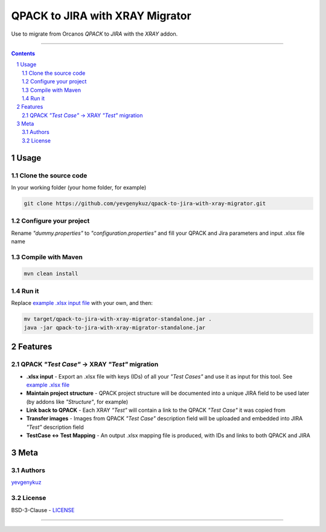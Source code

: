 QPACK to JIRA with XRAY Migrator
################################

Use to migrate from Orcanos *QPACK* to *JIRA* with the *XRAY* addon.

-----


.. contents::

.. section-numbering::


Usage
=====

Clone the source code
---------------------

In your working folder (your home folder, for example)

.. code-block:: bash

    git clone https://github.com/yevgenykuz/qpack-to-jira-with-xray-migrator.git

Configure your project
----------------------

Rename *"dummy.properties"* to *"configuration.properties"* and fill your QPACK and Jira parameters and input .xlsx
file name

Compile with Maven
------------------

.. code-block:: bash

    mvn clean install

Run it
------

Replace `example .xlsx input file <https://github.com/yevgenykuz//qpack-to-jira-with-xray-migrator/blob/master/TC_List.xlsx>`_ with your own, and then:

.. code-block:: bash

    mv target/qpack-to-jira-with-xray-migrator-standalone.jar .
    java -jar qpack-to-jira-with-xray-migrator-standalone.jar

Features
========

QPACK *"Test Case"* -> XRAY *"Test"* migration
----------------------------------------------

* **.xlsx input** - Export an .xlsx file with keys (IDs) of all your *"Test Cases"* and use it as input for this tool. See `example .xlsx file <https://github.com/yevgenykuz//qpack-to-jira-with-xray-migrator/blob/master/TC_List.xlsx>`_
* **Maintain project structure** - QPACK project structure will be documented into a unique JIRA field to be used later (by addons like *"Structure"*, for example)
* **Link back to QPACK** - Each XRAY *"Test"* will contain a link to the QPACK *"Test Case"* it was copied from
* **Transfer images** - Images from QPACK *"Test Case"* description field will be uploaded and embedded into JIRA *"Test"*  description field
* **TestCase <-> Test Mapping** - An output .xlsx mapping file is produced, with IDs and links to both QPACK and JIRA


Meta
====

Authors
-------

`yevgenykuz <https://github.com/yevgenykuz>`_

License
-------

BSD-3-Clause - `LICENSE <https://github.com/yevgenykuz//qpack-to-jira-with-xray-migrator/blob/master/LICENSE>`_


-----
